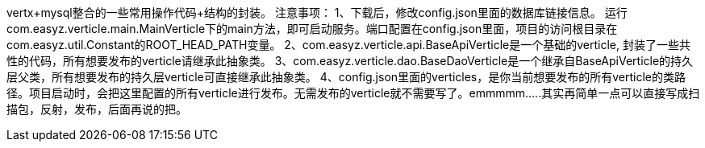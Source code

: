 vertx+mysql整合的一些常用操作代码+结构的封装。
注意事项：
1、下载后，修改config.json里面的数据库链接信息。 运行com.easyz.verticle.main.MainVerticle下的main方法，即可启动服务。端口配置在config.json里面，项目的访问根目录在com.easyz.util.Constant的ROOT_HEAD_PATH变量。
2、com.easyz.verticle.api.BaseApiVerticle是一个基础的verticle, 封装了一些共性的代码，所有想要发布的verticle请继承此抽象类。
3、com.easyz.verticle.dao.BaseDaoVerticle是一个继承自BaseApiVerticle的持久层父类，所有想要发布的持久层verticle可直接继承此抽象类。 
4、config.json里面的verticles，是你当前想要发布的所有verticle的类路径。项目启动时，会把这里配置的所有verticle进行发布。无需发布的verticle就不需要写了。emmmmm.....其实再简单一点可以直接写成扫描包，反射，发布，后面再说的把。
